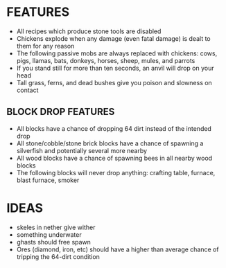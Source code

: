 
* FEATURES
  + All recipes which produce stone tools are disabled
  + Chickens explode when any damage (even fatal damage) is dealt to
    them for any reason
  + The following passive mobs are always replaced with chickens:
    cows, pigs, llamas, bats, donkeys, horses, sheep, mules, and
    parrots
  + If you stand still for more than ten seconds, an anvil will drop
    on your head
  + Tall grass, ferns, and dead bushes give you poison and slowness on contact
** BLOCK DROP FEATURES
   + All blocks have a chance of dropping 64 dirt instead of the
     intended drop
   + All stone/cobble/stone brick blocks have a chance of spawning a
     silverfish and potentially several more nearby
   + All wood blocks have a chance of spawning bees in all nearby wood
     blocks
   + The following blocks will never drop anything: crafting table,
     furnace, blast furnace, smoker
* IDEAS
  + skeles in nether give wither
  + something underwater
  + ghasts should free spawn
  + Ores (diamond, iron, etc) should have a higher than average chance
    of tripping the 64-dirt condition
